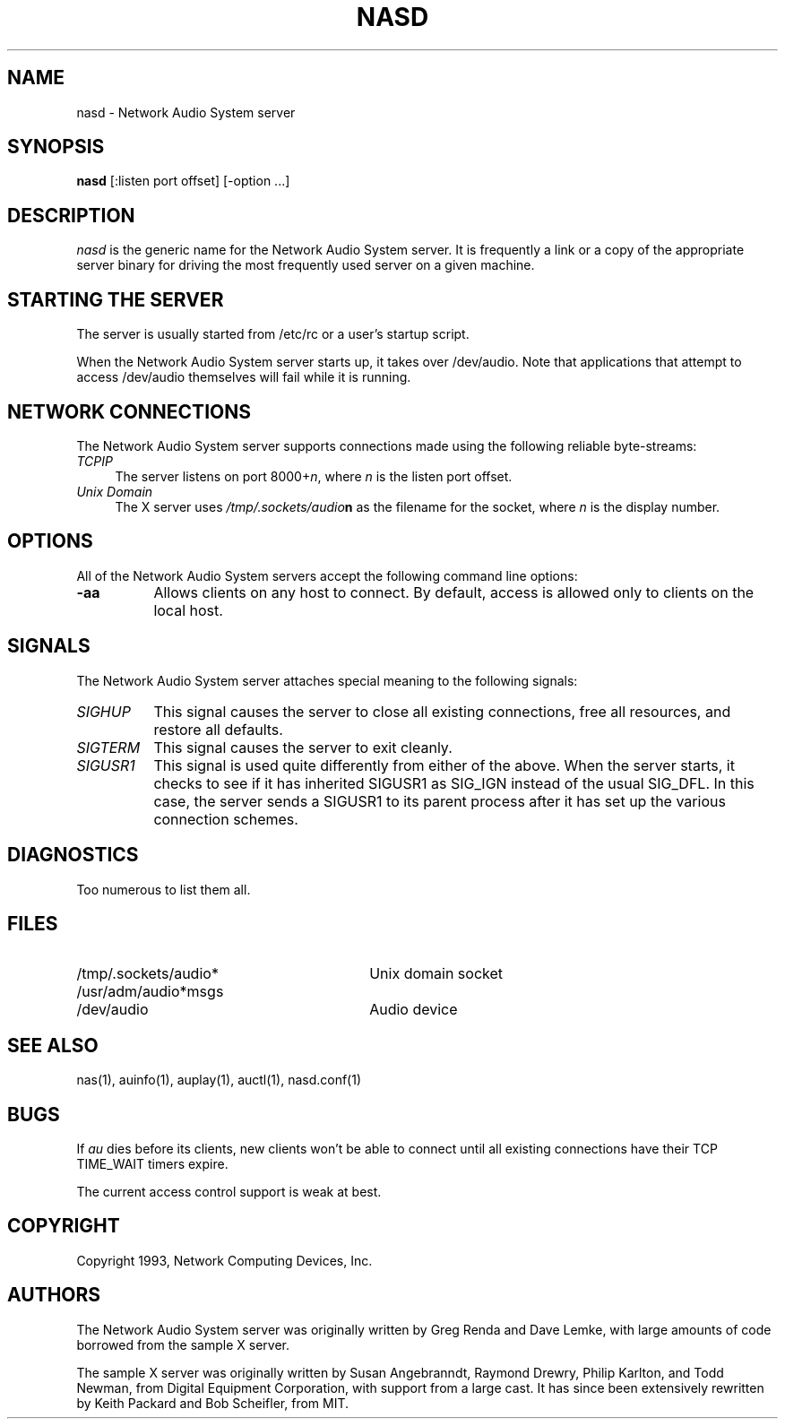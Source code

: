 .\" $Id$
.TH NASD 1 "" ""
.SH NAME
nasd \- Network Audio System server
.SH SYNOPSIS
.B nasd
[:listen port offset] [\-option ...]
.SH DESCRIPTION
.I nasd
is the generic name for the Network Audio System server.  It is frequently a link
or a copy of the appropriate server binary for driving the most frequently
used server on a given machine.
.SH "STARTING THE SERVER"
The server is usually started from /etc/rc or a user's startup script.
.PP
When the Network Audio System server starts up, it takes over /dev/audio.  Note
that applications that attempt to access /dev/audio themselves will
fail while it is running.
.SH "NETWORK CONNECTIONS"
The Network Audio System server supports connections made using the following reliable
byte-streams:
.TP 4
.I TCP\/IP
.br
The server listens on port 8000+\fIn\fP, where \fIn\fP is the listen 
port offset.
.TP 4
.I "Unix Domain"
The X server uses \fI/tmp/.sockets/audio\fBn\fR as the filename for 
the socket, where \fIn\fP is the display number.
.SH OPTIONS
All of the Network Audio System servers accept the following command line options:
.TP 8
.B \-aa
Allows clients on any host to connect.  By default, access is allowed
only to clients on the local host.
.SH SIGNALS
The Network Audio System server attaches special meaning to the following signals:
.TP 8
.I SIGHUP
This signal causes the server to close all existing connections, free all
resources, and restore all defaults.
.TP 8
.I SIGTERM
This signal causes the server to exit cleanly.
.TP 8
.I SIGUSR1
This signal is used quite differently from either of the above.  When the
server starts, it checks to see if it has inherited SIGUSR1 as SIG_IGN
instead of the usual SIG_DFL.  In this case, the server sends a SIGUSR1 to
its parent process after it has set up the various connection schemes.
.SH DIAGNOSTICS
Too numerous to list them all.
.SH FILES
.TP 30
/tmp/.sockets/audio*
Unix domain socket
.TP 30
/usr/adm/audio*msgs
.TP 30
/dev/audio
Audio device
.SH "SEE ALSO"
nas(1), auinfo(1), auplay(1), auctl(1), nasd.conf(1)
.SH BUGS
.PP
If
.I au
dies before its clients, new clients won't be able to connect until all
existing connections have their TCP TIME_WAIT timers expire.
.PP
The current access control support is weak at best.
.PP
.SH COPYRIGHT
Copyright 1993, Network Computing Devices, Inc.
.br
.SH AUTHORS
The Network Audio System server was originally written by Greg Renda
and Dave Lemke, with large amounts of code borrowed from the sample X
server.
.sp
The sample X server was originally written by Susan Angebranndt, Raymond
Drewry, Philip Karlton, and Todd Newman, from Digital Equipment
Corporation, with support from a large cast.  It has since been
extensively rewritten by Keith Packard and Bob Scheifler, from MIT.
